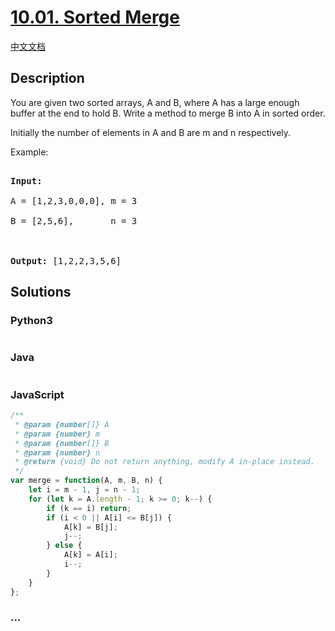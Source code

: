 * [[https://leetcode-cn.com/problems/sorted-merge-lcci][10.01. Sorted
Merge]]
  :PROPERTIES:
  :CUSTOM_ID: sorted-merge
  :END:
[[./lcci/10.01.Sorted Merge/README.org][中文文档]]

** Description
   :PROPERTIES:
   :CUSTOM_ID: description
   :END:

#+begin_html
  <p>
#+end_html

You are given two sorted arrays, A and B, where A has a large enough
buffer at the end to hold B. Write a method to merge B into A in sorted
order.

#+begin_html
  </p>
#+end_html

#+begin_html
  <p>
#+end_html

Initially the number of elements in A and B are m and n respectively.

#+begin_html
  </p>
#+end_html

#+begin_html
  <p>
#+end_html

Example:

#+begin_html
  </p>
#+end_html

#+begin_html
  <pre>

  <strong>Input:</strong>

  A = [1,2,3,0,0,0], m = 3

  B = [2,5,6],       n = 3



  <strong>Output:</strong>&nbsp;[1,2,2,3,5,6]</pre>
#+end_html

** Solutions
   :PROPERTIES:
   :CUSTOM_ID: solutions
   :END:

#+begin_html
  <!-- tabs:start -->
#+end_html

*** *Python3*
    :PROPERTIES:
    :CUSTOM_ID: python3
    :END:
#+begin_src python
#+end_src

*** *Java*
    :PROPERTIES:
    :CUSTOM_ID: java
    :END:
#+begin_src java
#+end_src

*** *JavaScript*
    :PROPERTIES:
    :CUSTOM_ID: javascript
    :END:
#+begin_src js
  /**
   * @param {number[]} A
   * @param {number} m
   * @param {number[]} B
   * @param {number} n
   * @return {void} Do not return anything, modify A in-place instead.
   */
  var merge = function(A, m, B, n) {
      let i = m - 1, j = n - 1;
      for (let k = A.length - 1; k >= 0; k--) {
          if (k == i) return;
          if (i < 0 || A[i] <= B[j]) {
              A[k] = B[j];
              j--;
          } else {
              A[k] = A[i];
              i--;
          }
      }
  };
#+end_src

*** *...*
    :PROPERTIES:
    :CUSTOM_ID: section
    :END:
#+begin_example
#+end_example

#+begin_html
  <!-- tabs:end -->
#+end_html
